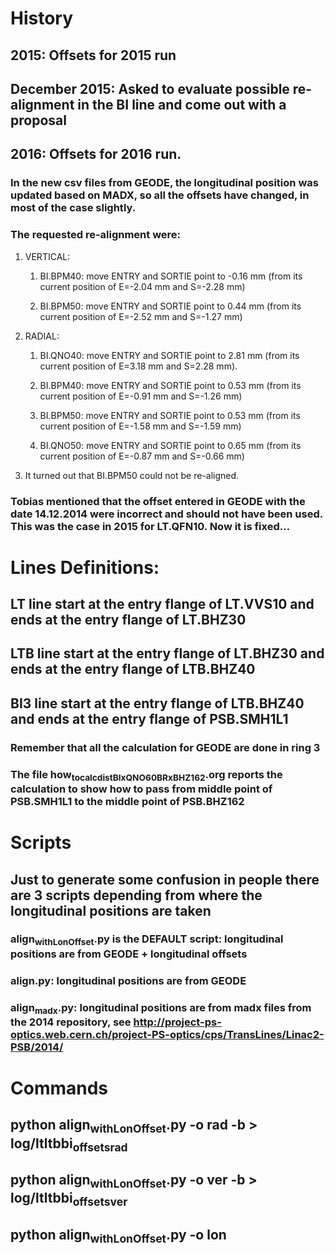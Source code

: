 
* History
** 2015: Offsets for 2015 run
** December 2015: Asked to evaluate possible re-alignment in the BI line and come out with a proposal
** 2016: Offsets for 2016 run. 
*** In the new csv files from GEODE, the longitudinal position was updated based on MADX, so all the offsets have changed, in most of the case slightly.
*** The requested re-alignment were:
**** VERTICAL:
***** BI.BPM40: move ENTRY and SORTIE point to -0.16 mm (from its current position of E=-2.04 mm and S=-2.28 mm)
***** BI.BPM50: move ENTRY and SORTIE point to 0.44 mm (from its current position of E=-2.52 mm and S=-1.27 mm)
**** RADIAL:
***** BI.QNO40: move ENTRY and SORTIE point to 2.81 mm (from its current position of E=3.18 mm and S=2.28 mm).
***** BI.BPM40: move ENTRY and SORTIE point to 0.53 mm (from its current position of E=-0.91 mm and S=-1.26 mm)
***** BI.BPM50: move ENTRY and SORTIE point to 0.53 mm (from its current position of E=-1.58 mm and S=-1.59 mm)
***** BI.QNO50: move ENTRY and SORTIE point to 0.65 mm (from its current position of E=-0.87 mm and S=-0.66 mm)

**** It turned out that BI.BPM50 could not be re-aligned. 
*** Tobias mentioned that the offset entered in GEODE with the date 14.12.2014 were incorrect and should not have been used. This was the case in 2015 for LT.QFN10. Now it is fixed...     
* Lines Definitions:
** LT  line start at the entry flange of LT.VVS10 and ends at the entry flange of LT.BHZ30
** LTB line start at the entry flange of LT.BHZ30 and ends at the entry flange of LTB.BHZ40
** BI3 line start at the entry flange of LTB.BHZ40 and ends at the entry flange of PSB.SMH1L1
*** Remember that all the calculation for GEODE are done in ring 3
*** The file how_to_calc_dist_BIxQNO60_BRxBHZ162.org reports the calculation to show how to pass from middle point of PSB.SMH1L1 to the middle point of PSB.BHZ162

* Scripts
** Just to generate some confusion in people there are 3 scripts depending from where the longitudinal positions are taken
*** align_withLonOffset.py is the DEFAULT script: longitudinal positions are from GEODE + longitudinal offsets

*** align.py: longitudinal positions are from GEODE

*** align_madx.py: longitudinal positions are from madx files from the 2014 repository, see http://project-ps-optics.web.cern.ch/project-PS-optics/cps/TransLines/Linac2-PSB/2014/

* Commands
** python align_withLonOffset.py -o rad -b > log/ltltbbi_offsets_rad
** python align_withLonOffset.py -o ver -b > log/ltltbbi_offsets_ver
** python align_withLonOffset.py -o lon

